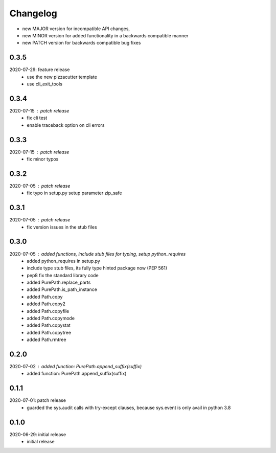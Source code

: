 Changelog
=========

- new MAJOR version for incompatible API changes,
- new MINOR version for added functionality in a backwards compatible manner
- new PATCH version for backwards compatible bug fixes

0.3.5
-----
2020-07-29: feature release
    - use the new pizzacutter template
    - use cli_exit_tools

0.3.4
-----
2020-07-15 : patch release
    - fix cli test
    - enable traceback option on cli errors

0.3.3
-----
2020-07-15 : patch release
    - fix minor typos

0.3.2
-----
2020-07-05 : patch release
    - fix typo in setup.py setup parameter zip_safe

0.3.1
-----
2020-07-05 : patch release
    - fix version issues in the stub files

0.3.0
-----
2020-07-05 : added functions, include stub files for typing, setup python_requires
    - added python_requires in setup.py
    - include type stub files, its fully type hinted package now (PEP 561)
    - pep8 fix the standard library code
    - added PurePath.replace_parts
    - added PurePath.is_path_instance
    - added Path.copy
    - added Path.copy2
    - added Path.copyfile
    - added Path.copymode
    - added Path.copystat
    - added Path.copytree
    - added Path.rmtree

0.2.0
-----
2020-07-02 : added function: PurePath.append_suffix(suffix)
    - added function: PurePath.append_suffix(suffix)

0.1.1
-----
2020-07-01: patch release
    - guarded the sys.audit calls with try-except clauses, because sys.event is only avail in python 3.8


0.1.0
-----
2020-06-29: initial release
    - initial release
